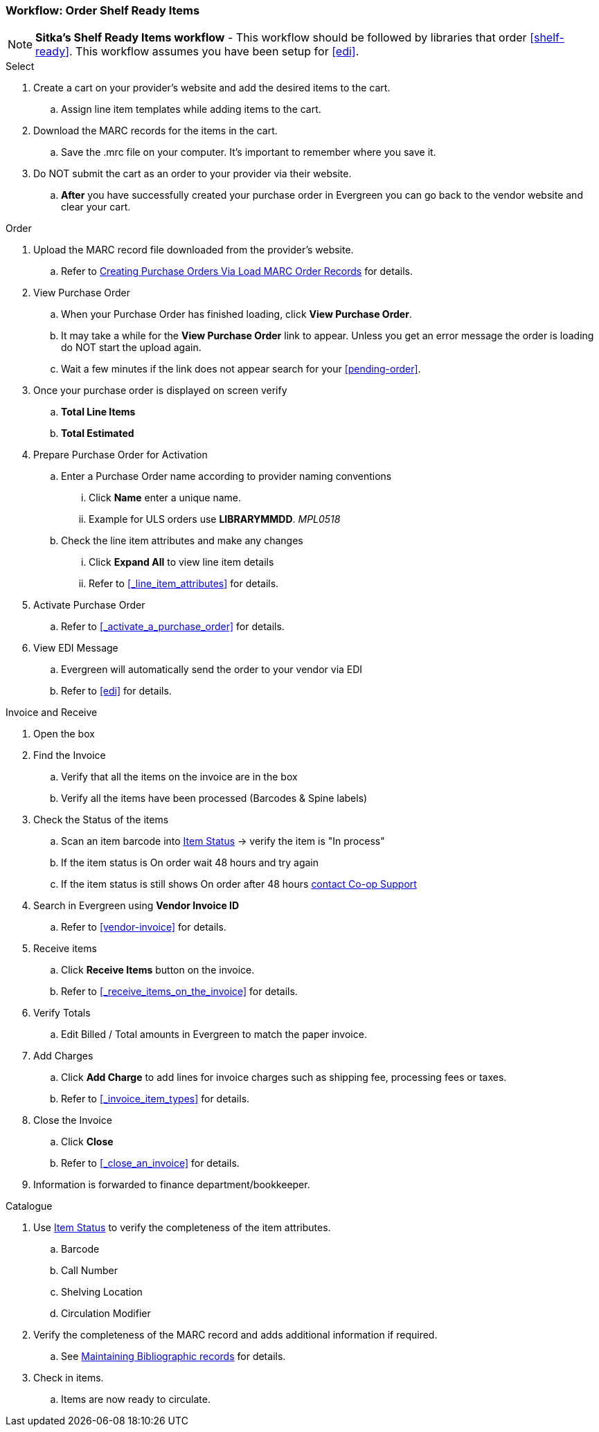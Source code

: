 Workflow: Order Shelf Ready Items
~~~~~~~~~~~~~~~~~~~~~~~~~~~~~~~~~

[NOTE]
*Sitka's Shelf Ready Items workflow* - This workflow should be followed by libraries that order xref:shelf-ready[]. This workflow assumes you have been setup for xref:edi[].

.Select
. Create a cart on your provider's website and add the desired items to the cart.
.. Assign line item templates while adding items to the cart.
. Download the MARC records for the items in the cart.
.. Save the .mrc file on your computer. It's important to remember where you save it.
. Do NOT submit the cart as an order to your provider via their website.
.. *After* you have successfully created your purchase order in Evergreen you can go back to the vendor website and clear your cart.

.Order
. Upload the MARC record file downloaded from the provider's website.
.. Refer to xref:_po_via_load_marc_order_records[Creating Purchase Orders Via
Load MARC Order Records] for details.
. View Purchase Order
.. When your Purchase Order has finished loading, click *View Purchase Order*.
.. It may take a while for the *View Purchase Order* link to appear. Unless you get an error message the order is loading do NOT start the upload again.
.. Wait a few minutes if the link does not appear search for your xref:pending-order[].
. Once your purchase order is displayed on screen verify
.. *Total Line Items*
.. *Total Estimated*
. Prepare Purchase Order for Activation
.. Enter a Purchase Order name according to provider naming conventions
... Click *Name* enter a unique name.
... Example for ULS orders use *LIBRARYMMDD*.  _MPL0518_
.. Check the line item attributes and make any changes
... Click *Expand All* to view line item details
... Refer to xref:_line_item_attributes[] for details.
. Activate Purchase Order
.. Refer to xref:_activate_a_purchase_order[] for details.
. View EDI Message
.. Evergreen will automatically send the order to your vendor via EDI
.. Refer to xref:edi[] for details.

.Invoice and Receive
. Open the box
. Find the Invoice
.. Verify that all the items on the invoice are in the box
.. Verify all the items have been processed (Barcodes & Spine labels)
. Check the Status of the items
.. Scan an item barcode into https://docs.libraries.coop/sitka/_item_status.html[Item Status] -> verify the item is "In process"
.. If the item status is On order wait 48 hours and try again
.. If the item status is still shows On order after 48 hours 
https://bc.libraries.coop/support/[contact Co-op Support]
. Search in Evergreen using *Vendor Invoice ID*
.. Refer to xref:vendor-invoice[] for details.
. Receive items
.. Click *Receive Items* button on the invoice.
.. Refer to xref:_receive_items_on_the_invoice[] for details.
. Verify Totals
.. Edit Billed / Total amounts in Evergreen to match the paper invoice.
. Add Charges
.. Click *Add Charge* to add lines for invoice charges such as shipping fee, processing fees or taxes.
.. Refer to xref:_invoice_item_types[] for details.
. Close the Invoice
.. Click *Close*
.. Refer to xref:_close_an_invoice[] for details.
. Information is forwarded to finance department/bookkeeper.

.Catalogue
. Use https://docs.libraries.coop/sitka/_item_status.html[Item Status] to verify the completeness of the item attributes.
.. Barcode
.. Call Number
.. Shelving Location
.. Circulation Modifier
. Verify the completeness of the MARC record and adds additional information if required.
.. See https://docs.libraries.coop/sitka/edit-marc.html[Maintaining Bibliographic records] for details.
. Check in items.
.. Items are now ready to circulate.
